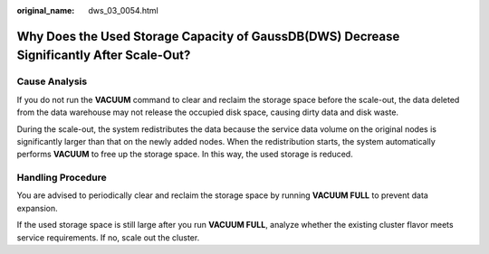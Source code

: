 :original_name: dws_03_0054.html

.. _dws_03_0054:

Why Does the Used Storage Capacity of GaussDB(DWS) Decrease Significantly After Scale-Out?
==========================================================================================

Cause Analysis
--------------

If you do not run the **VACUUM** command to clear and reclaim the storage space before the scale-out, the data deleted from the data warehouse may not release the occupied disk space, causing dirty data and disk waste.

During the scale-out, the system redistributes the data because the service data volume on the original nodes is significantly larger than that on the newly added nodes. When the redistribution starts, the system automatically performs **VACUUM** to free up the storage space. In this way, the used storage is reduced.

Handling Procedure
------------------

You are advised to periodically clear and reclaim the storage space by running **VACUUM FULL** to prevent data expansion.

If the used storage space is still large after you run **VACUUM FULL**, analyze whether the existing cluster flavor meets service requirements. If no, scale out the cluster.
